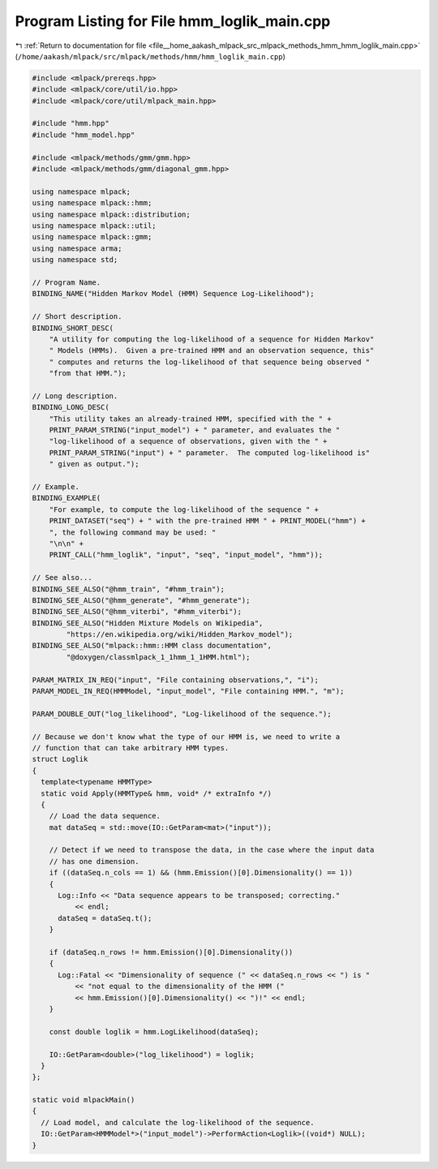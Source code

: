 
.. _program_listing_file__home_aakash_mlpack_src_mlpack_methods_hmm_hmm_loglik_main.cpp:

Program Listing for File hmm_loglik_main.cpp
============================================

|exhale_lsh| :ref:`Return to documentation for file <file__home_aakash_mlpack_src_mlpack_methods_hmm_hmm_loglik_main.cpp>` (``/home/aakash/mlpack/src/mlpack/methods/hmm/hmm_loglik_main.cpp``)

.. |exhale_lsh| unicode:: U+021B0 .. UPWARDS ARROW WITH TIP LEFTWARDS

.. code-block:: cpp

   
   #include <mlpack/prereqs.hpp>
   #include <mlpack/core/util/io.hpp>
   #include <mlpack/core/util/mlpack_main.hpp>
   
   #include "hmm.hpp"
   #include "hmm_model.hpp"
   
   #include <mlpack/methods/gmm/gmm.hpp>
   #include <mlpack/methods/gmm/diagonal_gmm.hpp>
   
   using namespace mlpack;
   using namespace mlpack::hmm;
   using namespace mlpack::distribution;
   using namespace mlpack::util;
   using namespace mlpack::gmm;
   using namespace arma;
   using namespace std;
   
   // Program Name.
   BINDING_NAME("Hidden Markov Model (HMM) Sequence Log-Likelihood");
   
   // Short description.
   BINDING_SHORT_DESC(
       "A utility for computing the log-likelihood of a sequence for Hidden Markov"
       " Models (HMMs).  Given a pre-trained HMM and an observation sequence, this"
       " computes and returns the log-likelihood of that sequence being observed "
       "from that HMM.");
   
   // Long description.
   BINDING_LONG_DESC(
       "This utility takes an already-trained HMM, specified with the " +
       PRINT_PARAM_STRING("input_model") + " parameter, and evaluates the "
       "log-likelihood of a sequence of observations, given with the " +
       PRINT_PARAM_STRING("input") + " parameter.  The computed log-likelihood is"
       " given as output.");
   
   // Example.
   BINDING_EXAMPLE(
       "For example, to compute the log-likelihood of the sequence " +
       PRINT_DATASET("seq") + " with the pre-trained HMM " + PRINT_MODEL("hmm") +
       ", the following command may be used: "
       "\n\n" +
       PRINT_CALL("hmm_loglik", "input", "seq", "input_model", "hmm"));
   
   // See also...
   BINDING_SEE_ALSO("@hmm_train", "#hmm_train");
   BINDING_SEE_ALSO("@hmm_generate", "#hmm_generate");
   BINDING_SEE_ALSO("@hmm_viterbi", "#hmm_viterbi");
   BINDING_SEE_ALSO("Hidden Mixture Models on Wikipedia",
           "https://en.wikipedia.org/wiki/Hidden_Markov_model");
   BINDING_SEE_ALSO("mlpack::hmm::HMM class documentation",
           "@doxygen/classmlpack_1_1hmm_1_1HMM.html");
   
   PARAM_MATRIX_IN_REQ("input", "File containing observations,", "i");
   PARAM_MODEL_IN_REQ(HMMModel, "input_model", "File containing HMM.", "m");
   
   PARAM_DOUBLE_OUT("log_likelihood", "Log-likelihood of the sequence.");
   
   // Because we don't know what the type of our HMM is, we need to write a
   // function that can take arbitrary HMM types.
   struct Loglik
   {
     template<typename HMMType>
     static void Apply(HMMType& hmm, void* /* extraInfo */)
     {
       // Load the data sequence.
       mat dataSeq = std::move(IO::GetParam<mat>("input"));
   
       // Detect if we need to transpose the data, in the case where the input data
       // has one dimension.
       if ((dataSeq.n_cols == 1) && (hmm.Emission()[0].Dimensionality() == 1))
       {
         Log::Info << "Data sequence appears to be transposed; correcting."
             << endl;
         dataSeq = dataSeq.t();
       }
   
       if (dataSeq.n_rows != hmm.Emission()[0].Dimensionality())
       {
         Log::Fatal << "Dimensionality of sequence (" << dataSeq.n_rows << ") is "
             << "not equal to the dimensionality of the HMM ("
             << hmm.Emission()[0].Dimensionality() << ")!" << endl;
       }
   
       const double loglik = hmm.LogLikelihood(dataSeq);
   
       IO::GetParam<double>("log_likelihood") = loglik;
     }
   };
   
   static void mlpackMain()
   {
     // Load model, and calculate the log-likelihood of the sequence.
     IO::GetParam<HMMModel*>("input_model")->PerformAction<Loglik>((void*) NULL);
   }
